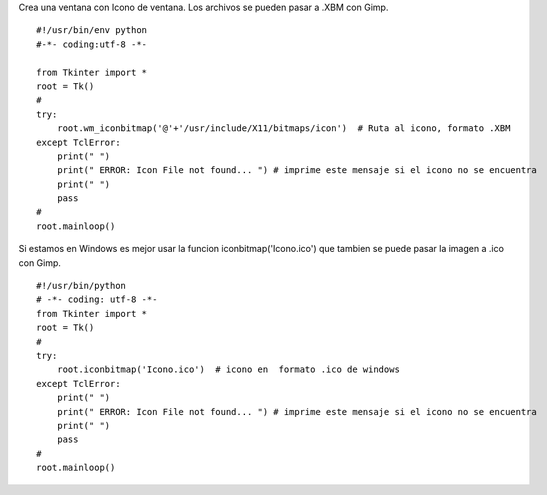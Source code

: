 .. title: tkWindowIcon


Crea una ventana con Icono de ventana. Los archivos se pueden pasar a .XBM con Gimp.

::

    #!/usr/bin/env python
    #-*- coding:utf-8 -*-

    from Tkinter import *
    root = Tk()
    #
    try:
        root.wm_iconbitmap('@'+'/usr/include/X11/bitmaps/icon')  # Ruta al icono, formato .XBM
    except TclError:
        print(" ")
        print(" ERROR: Icon File not found... ") # imprime este mensaje si el icono no se encuentra
        print(" ")
        pass
    #
    root.mainloop()

Si estamos en Windows es mejor usar la funcion iconbitmap('Icono.ico') que tambien se puede pasar la imagen a .ico con Gimp.
::

    #!/usr/bin/python
    # -*- coding: utf-8 -*-
    from Tkinter import *
    root = Tk()
    #
    try:
        root.iconbitmap('Icono.ico')  # icono en  formato .ico de windows
    except TclError:
        print(" ")
        print(" ERROR: Icon File not found... ") # imprime este mensaje si el icono no se encuentra
        print(" ")
        pass
    #
    root.mainloop()
